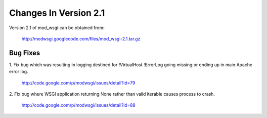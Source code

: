 ======================
Changes In Version 2.1
======================

Version 2.1 of mod_wsgi can be obtained from:

  http://modwsgi.googlecode.com/files/mod_wsgi-2.1.tar.gz

Bug Fixes
---------

1. Fix bug which was resulting in logging destined for !VirtualHost !ErrorLog
going missing or ending up in main Apache error log.

  http://code.google.com/p/modwsgi/issues/detail?id=79

2. Fix bug where WSGI application returning None rather than valid iterable
causes process to crash.

  http://code.google.com/p/modwsgi/issues/detail?id=88
